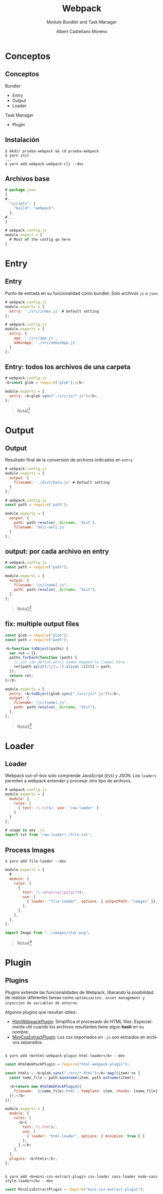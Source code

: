 * Slide Options                           :noexport:
# ======= Appear in cover-slide ====================
#+TITLE: Webpack
#+SUBTITLE: Module Bundler and Task Manager
#+COMPANY: Codeable
#+AUTHOR: Albert Castellano Moreno
#+EMAIL: acastemoreno@gmail.com

# ======= Appear in thank-you-slide ================
#+GITHUB: http://github.com/acastemoreno

# ======= Appear under each slide ==================
#+FAVICON: images/webpack.png
#+ICON: images/webpack.png
#+HASHTAG: #webpack

# ======= Google Analytics =========================
#+ANALYTICS: ----

# ======= Org settings =========================
#+EXCLUDE_TAGS: noexport
#+OPTIONS: toc:nil num:nil ^:nil
#+LANGUAGE: es
#+HTML_HEAD: <link rel="stylesheet" type="text/css" href="theme/css/custom.css" />

* Conceptos
  :PROPERTIES:
  :SLIDE:    segue dark quote
  :ASIDE:    right bottom
  :ARTICLE:  flexbox vleft auto-fadein
  :END:

** Conceptos
Bundler
  - Entry
  - Output
  - Loader

Task Manager
  - Plugin

** Instalación
#+BEGIN_SRC shell
$ mkdir prueba-webpack && cd prueba-webpack
$ yarn init
...
$ yarn add webpack webpack-cli --dev
#+END_SRC

** Archivos base
#+BEGIN_SRC js
# package.json
{
#...
  "scripts": {
    "build": "webpack",
  },
#...
}
#+END_SRC

#+BEGIN_SRC js
# webpack.config.js
module.export = {
  # Most of the config go here
}
#+END_SRC

* Entry
  :PROPERTIES:
  :SLIDE:    segue dark quote
  :ASIDE:    right bottom
  :ARTICLE:  flexbox vleft auto-fadein
  :END:

** Entry
Punto de entrada en su funcionalidad como bundler. Solo archivos =js= o =json=
#+BEGIN_SRC js
# webpack.config.js
module.exports = {
  entry: './src/index.js' # Default setting
};
#+END_SRC

#+BEGIN_SRC js
# webpack.config.js
module.exports = {
  entry: {
    app: './src/app.js',
    adminApp: './src/adminApp.js'
  }
};
#+END_SRC

** Entry: todos los archivos de una carpeta
#+BEGIN_SRC js
# webpack.config.js
<b>const glob = require("glob");</b>

module.exports = {
  entry: <b>glob.sync("./src/js/*.js")</b>,
};
#+END_SRC

#+ATTR_HTML: :class note
#+BEGIN_QUOTE
Nota1[fn:1]
#+END_QUOTE

* Output
  :PROPERTIES:
  :SLIDE:    segue dark quote
  :ASIDE:    right bottom
  :ARTICLE:  flexbox vleft auto-fadein
  :END:

** Output
:PROPERTIES:
:ARTICLE:  smaller
:END:
Resultado final de la conversión de archivos indicados en =entry=
#+BEGIN_SRC js
# webpack.config.js
module.exports = {
  output: {
    filename: './dist/main.js' # Default setting
  } 
};
#+END_SRC

#+BEGIN_SRC js
# webpack.config.js
const path = require('path');

module.exports = {
  output: {
    path: path.resolve(__dirname, 'dist'),
    filename: 'holi-woli.js'
  }
};
#+END_SRC

** output: por cada archivo en entry
#+BEGIN_SRC js
# webpack.config.js
const path = require("path");

module.exports = {
  output: {
    filename: "js/[name].js",
    path: path.resolve(__dirname, "dist"),
  },
};
#+END_SRC

#+ATTR_HTML: :class note
#+BEGIN_QUOTE
Nota2[fn:2]
#+END_QUOTE

** fix: multiple output files
:PROPERTIES:
:ARTICLE:  smaller
:END:
#+BEGIN_SRC js
const glob = require("glob");
const path = require("path");

<b>function toObject(paths) {
  var ret = {};
  paths.forEach(function (path) {
    // you can define entry names mapped to [name] here
    ret[path.split(/\/|\./).slice(-2)[0]] = path;
  });
  return ret;
}</b>

module.exports = {
  entry: <b>toObject(glob.sync("./src/js/*.js"))</b>,
  output: {
    filename: "js/[name].js",
    path: path.resolve(__dirname, "dist"),
  },
};
#+END_SRC

#+ATTR_HTML: :class note
#+BEGIN_QUOTE
Nota3[fn:3]
#+END_QUOTE

* Loader
  :PROPERTIES:
  :SLIDE:    segue dark quote
  :ASIDE:    right bottom
  :ARTICLE:  flexbox vleft auto-fadein
  :END:

** Loader
Webpack out-of-box solo comprende JavaScript (=ES5=) y JSON. Los =loaders= permiten a webpack entender y procesar otro tipo de archivos.
#+BEGIN_SRC js
# webpack.config.js
module.exports = {
  module: {
    rules: [
      { test: /\.txt$/, use: 'raw-loader' }
    ]
  }
};
#+END_SRC

#+BEGIN_SRC js
# usage in any .js
import txt from 'raw-loader!./file.txt';
#+END_SRC

** Process Images
:PROPERTIES:
:ARTICLE:  smaller
:END:
#+BEGIN_SRC shell
$ yarn add file-loader --dev
#+END_SRC

#+BEGIN_SRC js
module.exports = {
  # ...
  module: {
    rules: [
      {
        test: /\.(png|svg|jpg|gif)$/,
        use: [
          { loader: "file-loader", options: { outputPath: "images" }},
        ],
      },
    ],
  },
};
#+END_SRC

#+BEGIN_SRC js
import Image from "../images/star.png";
#+END_SRC

#+ATTR_HTML: :class note
#+BEGIN_QUOTE
Nota4[fn:4]
#+END_QUOTE

* Plugin
  :PROPERTIES:
  :SLIDE:    segue dark quote
  :ASIDE:    right bottom
  :ARTICLE:  flexbox vleft auto-fadein
  :END:

** Plugins
Plugins extiende las funcionalidades de Webpack, liberando la posibilidad de realizar diferentes tareas como =optimización, asset management y inyeccion de variables de entorno=.

Algunos plugins que resultan utiles:
- [[https://webpack.js.org/plugins/html-webpack-plugin/][HtmlWebpackPlugin]]: Simplifica el procesado de HTML files. Especialmente util cuando los archivos resultantes tiene algun *hash* en su nombre.
- [[https://webpack.js.org/plugins/mini-css-extract-plugin/][MiniCssExtractPlugin]]: Los css importados en =.js= son extraidos en archivos separados.

** 
:PROPERTIES:
:ARTICLE:  smaller
:END:
#+BEGIN_SRC shell
$ yarn add <b>html-webpack-plugin html-loader</b> --dev
#+END_SRC

#+BEGIN_SRC js
const HtmlWebPackPlugin = require("html-webpack-plugin");

const htmls = <b>glob.sync("./src/*.html")</b>.map((item) => {
  const name_file = path.basename(item, path.extname(item));

  <b>return new HtmlWebPackPlugin({
    filename: `${name_file}.html`, template: item, chunks: [name_file] 
  });</b>
});

module.exports = {
  module: {
    rules: [
      <b>{
        test: /\.html$/,
        use: [
          { loader: "html-loader", options: { minimize: true } }
        ],
      },</b>
    ],
  },
  plugins: <b>htmls</b>,
};
#+END_SRC

** 
:PROPERTIES:
:ARTICLE:  smaller
:END:
#+BEGIN_SRC shell
$ yarn add <b>mini-css-extract-plugin css-loader sass-loader node-sass style-loader</b> --dev
#+END_SRC

#+BEGIN_SRC js
const MiniCssExtractPlugin = require("mini-css-extract-plugin");

module.exports = {
  module: {
    rules: [
      {
        test: /\.[s]?css$/,
        use: [<b>MiniCssExtractPlugin.loader, "css-loader", "sass-loader"</b>],
      },
    ],
  },
  plugins: <b>[
    new MiniCssExtractPlugin({
      template: `./src/styles/[name].scss`,
      filename: "./styles/[name].css",
    }),
  ].concat(htmls)</b>,
};
#+END_SRC

* Thank You ʕ•ᴥ•ʔ
:PROPERTIES:
:SLIDE: thank-you-slide segue
:ASIDE: right
:ARTICLE: flexbox vleft auto-fadein
:END:


* Footnotes
[fn:1] Ejecutar =yarn run build= para revisar cual es el resultado. Demo branch "1"
[fn:2] Ejecutar =yarn run build= para revisar cual es el resultado. Demo branchs "2"
[fn:3] Ejecutar =yarn run build= para revisar cual es el resultado. Demo branchs "2-final"
[fn:4] Ejecutar =yarn run build= para revisar cual es el resultado. Demo branchs "3"